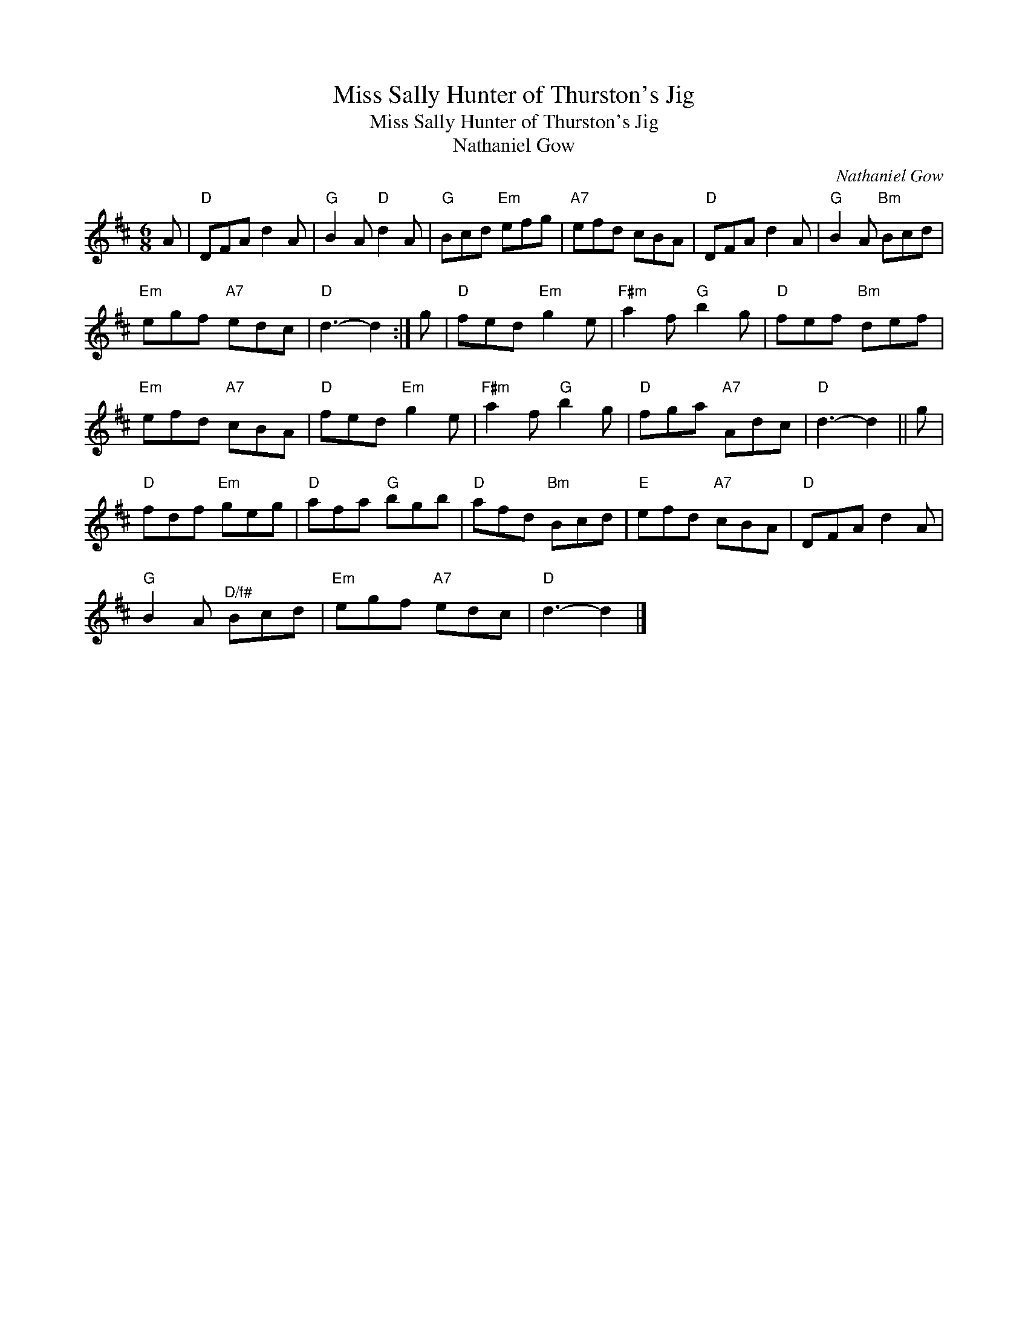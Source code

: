 X:1
T:Miss Sally Hunter of Thurston's Jig
T:Miss Sally Hunter of Thurston's Jig
T:Nathaniel Gow
C:Nathaniel Gow
L:1/8
M:6/8
K:D
V:1 treble 
V:1
 A |"D" DFA d2 A |"G" B2 A"D" d2 A |"G" Bcd"Em" efg |"A7" efd cBA |"D" DFA d2 A |"G" B2 A"Bm" Bcd | %7
"Em" egf"A7" edc |"D" d3- d2 :| g |"D" fed"Em" g2 e |"F#m" a2 f"G" b2 g |"D" fef"Bm" def | %13
"Em" efd"A7" cBA |"D" fed"Em" g2 e |"F#m" a2 f"G" b2 g |"D" fga"A7" Adc |"D" d3- d2 || g | %19
"D" fdf"Em" geg |"D" afa"G" bgb |"D" afd"Bm" Bcd |"E" efd"A7" cBA |"D" DFA d2 A | %24
"G" B2 A"^D/f#" Bcd |"Em" egf"A7" edc |"D" d3- d2 |] %27

